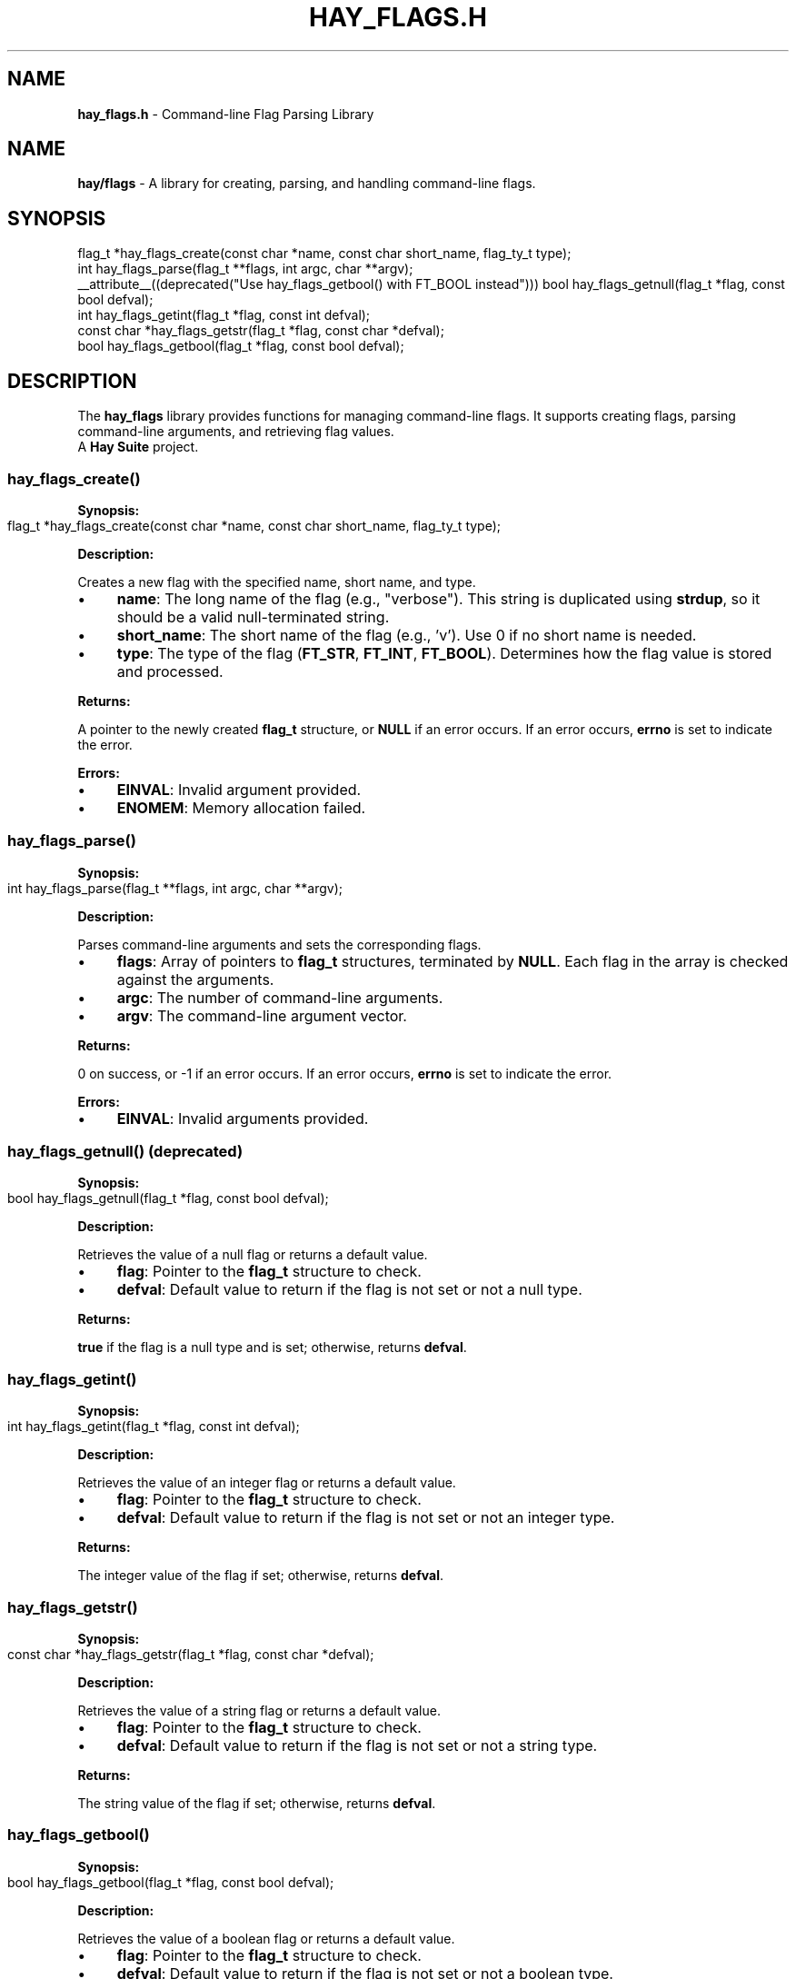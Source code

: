 .\" generated with Ronn-NG/v0.10.1
.\" http://github.com/apjanke/ronn-ng/tree/0.10.1
.TH "HAY_FLAGS\.H" "3" "August 2024" "The Hay Project" "hay/flags.h"
.SH "NAME"
\fBhay_flags\.h\fR \- Command\-line Flag Parsing Library
.SH "NAME"
\fBhay/flags\fR \- A library for creating, parsing, and handling command\-line flags\.
.SH "SYNOPSIS"
.nf
flag_t *hay_flags_create(const char *name, const char short_name, flag_ty_t type);
int hay_flags_parse(flag_t **flags, int argc, char **argv);
__attribute__((deprecated("Use hay_flags_getbool() with FT_BOOL instead"))) bool hay_flags_getnull(flag_t *flag, const bool defval);
int hay_flags_getint(flag_t *flag, const int defval);
const char *hay_flags_getstr(flag_t *flag, const char *defval);
bool hay_flags_getbool(flag_t *flag, const bool defval);
.fi
.SH "DESCRIPTION"
The \fBhay_flags\fR library provides functions for managing command\-line flags\. It supports creating flags, parsing command\-line arguments, and retrieving flag values\.
.br
A \fBHay Suite\fR project\.
.SS "hay_flags_create()"
\fBSynopsis:\fR
.IP "" 4
.nf
flag_t *hay_flags_create(const char *name, const char short_name, flag_ty_t type);
.fi
.IP "" 0
.P
\fBDescription:\fR
.P
Creates a new flag with the specified name, short name, and type\.
.IP "\(bu" 4
\fBname\fR: The long name of the flag (e\.g\., "verbose")\. This string is duplicated using \fBstrdup\fR, so it should be a valid null\-terminated string\.
.IP "\(bu" 4
\fBshort_name\fR: The short name of the flag (e\.g\., 'v')\. Use 0 if no short name is needed\.
.IP "\(bu" 4
\fBtype\fR: The type of the flag (\fBFT_STR\fR, \fBFT_INT\fR, \fBFT_BOOL\fR)\. Determines how the flag value is stored and processed\.
.IP "" 0
.P
\fBReturns:\fR
.P
A pointer to the newly created \fBflag_t\fR structure, or \fBNULL\fR if an error occurs\. If an error occurs, \fBerrno\fR is set to indicate the error\.
.P
\fBErrors:\fR
.IP "\(bu" 4
\fBEINVAL\fR: Invalid argument provided\.
.IP "\(bu" 4
\fBENOMEM\fR: Memory allocation failed\.
.IP "" 0
.SS "hay_flags_parse()"
\fBSynopsis:\fR
.IP "" 4
.nf
int hay_flags_parse(flag_t **flags, int argc, char **argv);
.fi
.IP "" 0
.P
\fBDescription:\fR
.P
Parses command\-line arguments and sets the corresponding flags\.
.IP "\(bu" 4
\fBflags\fR: Array of pointers to \fBflag_t\fR structures, terminated by \fBNULL\fR\. Each flag in the array is checked against the arguments\.
.IP "\(bu" 4
\fBargc\fR: The number of command\-line arguments\.
.IP "\(bu" 4
\fBargv\fR: The command\-line argument vector\.
.IP "" 0
.P
\fBReturns:\fR
.P
0 on success, or \-1 if an error occurs\. If an error occurs, \fBerrno\fR is set to indicate the error\.
.P
\fBErrors:\fR
.IP "\(bu" 4
\fBEINVAL\fR: Invalid arguments provided\.
.IP "" 0
.SS "hay_flags_getnull() (deprecated)"
\fBSynopsis:\fR
.IP "" 4
.nf
bool hay_flags_getnull(flag_t *flag, const bool defval);
.fi
.IP "" 0
.P
\fBDescription:\fR
.P
Retrieves the value of a null flag or returns a default value\.
.IP "\(bu" 4
\fBflag\fR: Pointer to the \fBflag_t\fR structure to check\.
.IP "\(bu" 4
\fBdefval\fR: Default value to return if the flag is not set or not a null type\.
.IP "" 0
.P
\fBReturns:\fR
.P
\fBtrue\fR if the flag is a null type and is set; otherwise, returns \fBdefval\fR\.
.SS "hay_flags_getint()"
\fBSynopsis:\fR
.IP "" 4
.nf
int hay_flags_getint(flag_t *flag, const int defval);
.fi
.IP "" 0
.P
\fBDescription:\fR
.P
Retrieves the value of an integer flag or returns a default value\.
.IP "\(bu" 4
\fBflag\fR: Pointer to the \fBflag_t\fR structure to check\.
.IP "\(bu" 4
\fBdefval\fR: Default value to return if the flag is not set or not an integer type\.
.IP "" 0
.P
\fBReturns:\fR
.P
The integer value of the flag if set; otherwise, returns \fBdefval\fR\.
.SS "hay_flags_getstr()"
\fBSynopsis:\fR
.IP "" 4
.nf
const char *hay_flags_getstr(flag_t *flag, const char *defval);
.fi
.IP "" 0
.P
\fBDescription:\fR
.P
Retrieves the value of a string flag or returns a default value\.
.IP "\(bu" 4
\fBflag\fR: Pointer to the \fBflag_t\fR structure to check\.
.IP "\(bu" 4
\fBdefval\fR: Default value to return if the flag is not set or not a string type\.
.IP "" 0
.P
\fBReturns:\fR
.P
The string value of the flag if set; otherwise, returns \fBdefval\fR\.
.SS "hay_flags_getbool()"
\fBSynopsis:\fR
.IP "" 4
.nf
bool hay_flags_getbool(flag_t *flag, const bool defval);
.fi
.IP "" 0
.P
\fBDescription:\fR
.P
Retrieves the value of a boolean flag or returns a default value\.
.IP "\(bu" 4
\fBflag\fR: Pointer to the \fBflag_t\fR structure to check\.
.IP "\(bu" 4
\fBdefval\fR: Default value to return if the flag is not set or not a boolean type\.
.IP "" 0
.P
\fBReturns:\fR
.P
The boolean value of the flag if set; otherwise, returns \fBdefval\fR\.
.SH "EXAMPLES"
\fBExample 1: Creating and Parsing Flags\fR
.IP "" 4
.nf
#include <hay/flags\.h>

int main(int argc, char **argv) {
    flag_t *verbose = hay_flags_create("verbose", 'v', FT_BOOL);
    flag_t *count = hay_flags_create("count", 'c', FT_INT);
    flag_t *flags[] = {verbose, count, nullptr}; // You can use nullptr, even in C99, because hay_flags defines it

    if (hay_flags_parse(flags, argc, argv) != 0) {
        perror("hay_flags_parse");
        return EXIT_FAILURE;
    }

    if (hay_flags_getbool(flags[0], false)) {
        printf("Verbose mode enabled\en");
    }

    int count = hay_flags_getint(flags[1], 0);
    printf("Count: %d\en", count);

    hay_flags_destroy(flags[0]);
    hay_flags_destroy(flags[1]);

    return EXIT_SUCCESS;
}
.fi
.IP "" 0
.SH "SEE ALSO"
malloc(3), strdup(3), free(3)
.SH "AUTHOR"
Written by The Hay Project\. Contributions and feedback can be directed to \fInobody@rajdeepm\.xyz\fR\.
.SH "COPYRIGHT"
This manpage is released under the \fBMozilla Public License, version 2\.0\fR License\.
